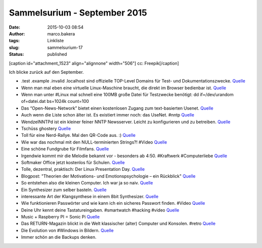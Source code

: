 Sammelsurium - September 2015
#############################
:date: 2015-10-03 08:54
:author: marco.bakera
:tags: Linkliste
:slug: sammelsurium-17
:status: published

[caption id="attachment\_1523" align="alignnone" width="506"]\ |cc:
Freepik| cc: Freepik[/caption]

Ich blicke zurück auf den September.

-  .test .example .invalid .localhost sind offizielle TOP-Level Domains
   für Test- und Dokumentationszwecke.
   `Quelle <https://tools.ietf.org/html/rfc2606>`__
-  Wenn man mal eben eine virtuelle Linux-Maschine braucht, die direkt
   im Browser bedienbar ist. `Quelle <https://www.labxnow.org/>`__
-  Wenn man unter #Linux mal schnell eine 100MB große Datei für
   Testzwecke benötigt: dd if=/dev/urandom of=datei.dat bs=1024k
   count=100
-  Das “Open-News-Network” bietet einen kostenlosen Zugang zum
   text-basierten Usenet. `Quelle <http://www.opennews-network.org>`__
-  Auch wenn die Liste schon älter ist. Es existiert immer noch: das
   UseNet. #nntp
   `Quelle <http://netz-rettung-recht.de/archives/1683-Alternativen-fuer-die-Nutzer-von-news.t-online.de.html>`__
-  WendzelNNTPd ist ein kleiner feiner NNTP Newsserver. Leicht zu
   konfigurieren und zu betreiben.
   `Quelle <https://github.com/cdpxe/WendzelNNTPd>`__
-  Tschüss ghostery
   `Quelle <https://www.youtube.com/watch?v=op9Y_0Z0NVg>`__
-  Toll für eine Nerd-Rallye. Mal den QR-Code aus. :)
   `Quelle <https://twitter.com/ixsi/status/646677090205626368>`__
-  Wie war das nochmal mit den NULL-terminierten Strings?! #Video
   `Quelle <https://www.youtube.com/watch?v=0fw5Cyh21TE>`__
-  Eine schöne Fundgrube für Filmfans. `Quelle <http://shortfil.ms/>`__
-  Irgendwie kommt mir die Melodie bekannt vor - besonders ab 4:50.
   #Kraftwerk #Computerliebe
   `Quelle <https://youtu.be/Bp_6HLUQno0?t=4m50s>`__
-  Softmaker Office jetzt kostenlos für Schulen.
   `Quelle <http://lehrerrundmail.de/wordpress/2015/softmaker-office-fuer-schulen-kostenlos/>`__
-  Tolle, dezentral, praktisch: Der Linux Presentation Day.
   `Quelle <http://www.linux-presentation-day.de/idee/>`__
-  Blogpost: "Theorien der Motivations- und Emotionspsychologie – ein
   Rückblick"
   `Quelle <https://www.bakera.de/wp/2015/09/theorien-der-motivations-und-emotionspsychologie-ein-rueckblick/>`__
-  So entstehen also die kleinen Computer. Ich war ja so naiv.
   `Quelle <https://twitter.com/SciencePorn/status/644618873506000898>`__
-  Ein Synthesizer zum selber basteln.
   `Quelle <http://www.doepfer.de/DIY_Synth_d.htm>`__
-  interessante Art der Klangsynthese in einem 8bit Synthesizer.
   `Quelle <https://youtu.be/4K9C3OBCDDc>`__
-  Wie funktionieren Passwörter und wie kann ich ein sicheres Passwort
   finden. #Video `Quelle <https://youtu.be/jtFc6B5lmIM>`__
-  Deine Uhr kennt deine Tastatureingaben. #smartwatch #hacking #video
   `Quelle <https://www.youtube.com/watch?v=scZEHExzems>`__
-  Music + Raspberry PI = Sonic Pi `Quelle <http://sonic-pi.net/>`__
-  Das RETURN-Magazin blickt in die Welt klassischer (alter) Computer
   und Konsolen. #retro `Quelle <https://www.return-magazin.de/>`__
-  Die Evolution von #Windows in Bildern.
   `Quelle <http://woodynook.soup.io/post/610092961/Image>`__
-  Immer schön an die Backups denken.

.. |cc: Freepik| image:: https://www.bakera.de/wp/wp-content/uploads/2014/12/wwwSitzen2.png
   :class: size-full wp-image-1523
   :width: 506px
   :height: 334px
